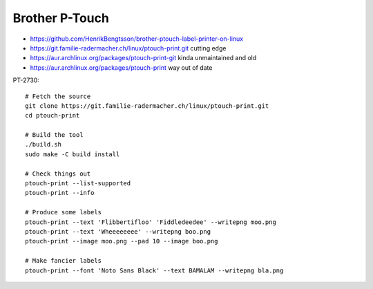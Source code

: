 Brother P-Touch
---------------

* https://github.com/HenrikBengtsson/brother-ptouch-label-printer-on-linux
* https://git.familie-radermacher.ch/linux/ptouch-print.git  cutting edge
* https://aur.archlinux.org/packages/ptouch-print-git  kinda unmaintained and old
* https://aur.archlinux.org/packages/ptouch-print  way out of date

PT-2730::

    # Fetch the source
    git clone https://git.familie-radermacher.ch/linux/ptouch-print.git
    cd ptouch-print

    # Build the tool
    ./build.sh
    sudo make -C build install

    # Check things out
    ptouch-print --list-supported
    ptouch-print --info

    # Produce some labels
    ptouch-print --text 'Flibbertifloo' 'Fiddledeedee' --writepng moo.png
    ptouch-print --text 'Wheeeeeeee' --writepng boo.png
    ptouch-print --image moo.png --pad 10 --image boo.png

    # Make fancier labels
    ptouch-print --font 'Noto Sans Black' --text BAMALAM --writepng bla.png
